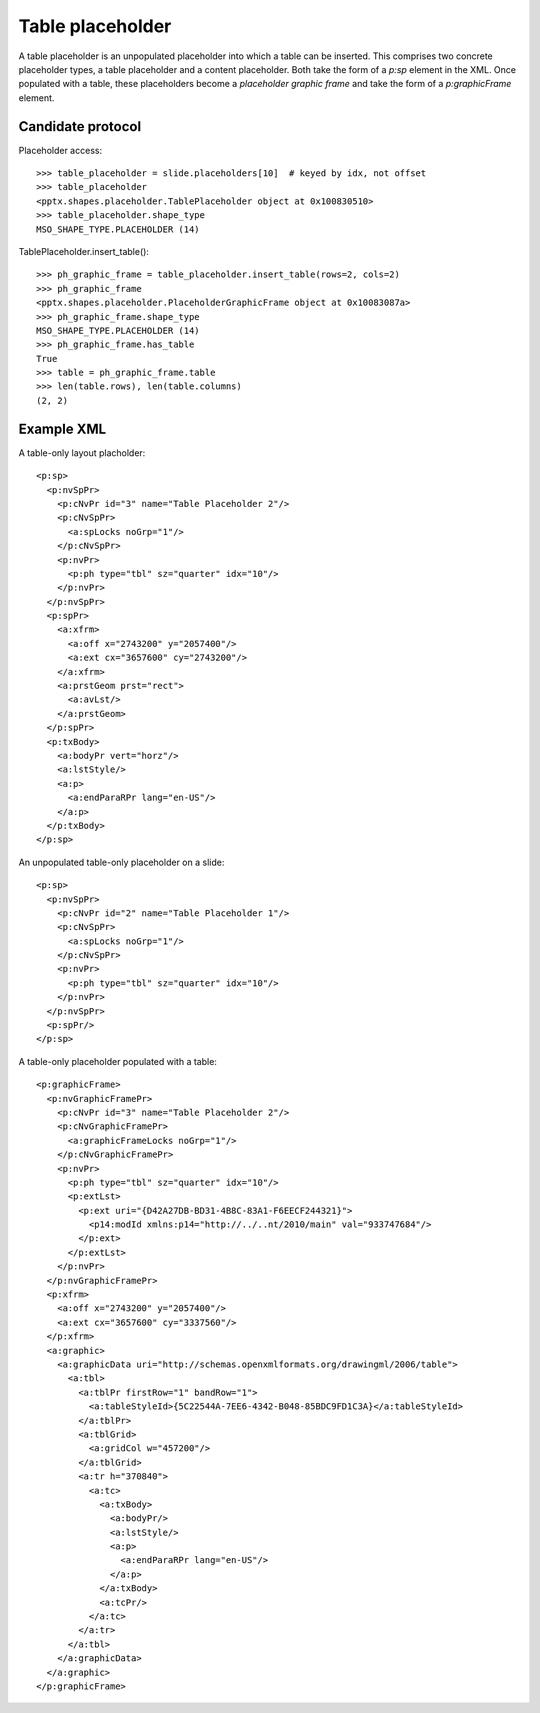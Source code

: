 
Table placeholder
=================

A table placeholder is an unpopulated placeholder into which a table can be
inserted. This comprises two concrete placeholder types, a table placeholder
and a content placeholder. Both take the form of a `p:sp` element in the XML.
Once populated with a table, these placeholders become a *placeholder graphic
frame* and take the form of a `p:graphicFrame` element.


Candidate protocol
------------------

Placeholder access::

  >>> table_placeholder = slide.placeholders[10]  # keyed by idx, not offset
  >>> table_placeholder
  <pptx.shapes.placeholder.TablePlaceholder object at 0x100830510>
  >>> table_placeholder.shape_type
  MSO_SHAPE_TYPE.PLACEHOLDER (14)

TablePlaceholder.insert_table()::

  >>> ph_graphic_frame = table_placeholder.insert_table(rows=2, cols=2)
  >>> ph_graphic_frame
  <pptx.shapes.placeholder.PlaceholderGraphicFrame object at 0x10083087a>
  >>> ph_graphic_frame.shape_type
  MSO_SHAPE_TYPE.PLACEHOLDER (14)
  >>> ph_graphic_frame.has_table
  True
  >>> table = ph_graphic_frame.table
  >>> len(table.rows), len(table.columns)
  (2, 2)


Example XML
-----------

.. highlight:: xml

A table-only layout placholder::

  <p:sp>
    <p:nvSpPr>
      <p:cNvPr id="3" name="Table Placeholder 2"/>
      <p:cNvSpPr>
        <a:spLocks noGrp="1"/>
      </p:cNvSpPr>
      <p:nvPr>
        <p:ph type="tbl" sz="quarter" idx="10"/>
      </p:nvPr>
    </p:nvSpPr>
    <p:spPr>
      <a:xfrm>
        <a:off x="2743200" y="2057400"/>
        <a:ext cx="3657600" cy="2743200"/>
      </a:xfrm>
      <a:prstGeom prst="rect">
        <a:avLst/>
      </a:prstGeom>
    </p:spPr>
    <p:txBody>
      <a:bodyPr vert="horz"/>
      <a:lstStyle/>
      <a:p>
        <a:endParaRPr lang="en-US"/>
      </a:p>
    </p:txBody>
  </p:sp>

An unpopulated table-only placeholder on a slide::

  <p:sp>
    <p:nvSpPr>
      <p:cNvPr id="2" name="Table Placeholder 1"/>
      <p:cNvSpPr>
        <a:spLocks noGrp="1"/>
      </p:cNvSpPr>
      <p:nvPr>
        <p:ph type="tbl" sz="quarter" idx="10"/>
      </p:nvPr>
    </p:nvSpPr>
    <p:spPr/>
  </p:sp>

A table-only placeholder populated with a table::

  <p:graphicFrame>
    <p:nvGraphicFramePr>
      <p:cNvPr id="3" name="Table Placeholder 2"/>
      <p:cNvGraphicFramePr>
        <a:graphicFrameLocks noGrp="1"/>
      </p:cNvGraphicFramePr>
      <p:nvPr>
        <p:ph type="tbl" sz="quarter" idx="10"/>
        <p:extLst>
          <p:ext uri="{D42A27DB-BD31-4B8C-83A1-F6EECF244321}">
            <p14:modId xmlns:p14="http://../..nt/2010/main" val="933747684"/>
          </p:ext>
        </p:extLst>
      </p:nvPr>
    </p:nvGraphicFramePr>
    <p:xfrm>
      <a:off x="2743200" y="2057400"/>
      <a:ext cx="3657600" cy="3337560"/>
    </p:xfrm>
    <a:graphic>
      <a:graphicData uri="http://schemas.openxmlformats.org/drawingml/2006/table">
        <a:tbl>
          <a:tblPr firstRow="1" bandRow="1">
            <a:tableStyleId>{5C22544A-7EE6-4342-B048-85BDC9FD1C3A}</a:tableStyleId>
          </a:tblPr>
          <a:tblGrid>
            <a:gridCol w="457200"/>
          </a:tblGrid>
          <a:tr h="370840">
            <a:tc>
              <a:txBody>
                <a:bodyPr/>
                <a:lstStyle/>
                <a:p>
                  <a:endParaRPr lang="en-US"/>
                </a:p>
              </a:txBody>
              <a:tcPr/>
            </a:tc>
          </a:tr>
        </a:tbl>
      </a:graphicData>
    </a:graphic>
  </p:graphicFrame>
